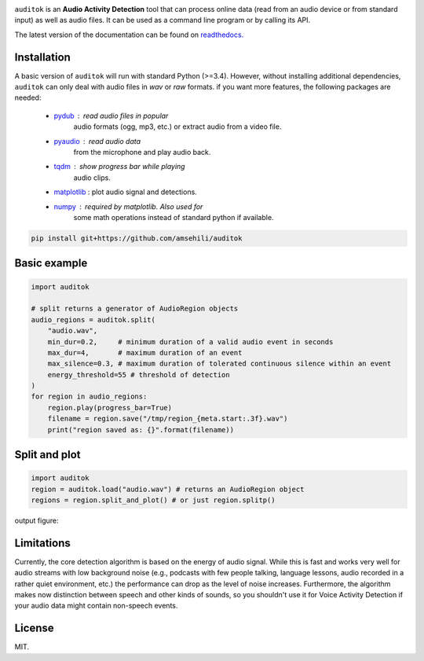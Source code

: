 .. image:: doc/figures/auditok-logo.png
    :align: center

.. image:: https://travis-ci.org/amsehili/auditok.svg?branch=master
    :target: https://travis-ci.org/amsehili/auditok

.. image:: https://readthedocs.org/projects/auditok/badge/?version=latest
    :target: http://auditok.readthedocs.org/en/latest/?badge=latest
    :alt: Documentation Status

``auditok`` is an **Audio Activity Detection** tool that can process online data
(read from an audio device or from standard input) as well as audio files.
It can be used as a command line program or by calling its API.

The latest version of the documentation can be found on
`readthedocs. <https://readthedocs.org/projects/auditok/badge/?version=latest>`_


Installation
------------

A basic version of ``auditok`` will run with standard Python (>=3.4). However,
without installing additional dependencies, ``auditok`` can only deal with audio
files in *wav* or *raw* formats. if you want more features, the following
packages are needed:

    - `pydub <https://github.com/jiaaro/pydub>`_ : read audio files in popular
       audio formats (ogg, mp3, etc.) or extract audio from a video file.
    - `pyaudio <http://people.csail.mit.edu/hubert/pyaudio/>`_ : read audio data
       from the microphone and play audio back.
    - `tqdm <https://github.com/tqdm/tqdm>`_ : show progress bar while playing
       audio clips.
    - `matplotlib <http://matplotlib.org/>`_ : plot audio signal and detections.
    - `numpy <http://www.numpy.org>`_ : required by matplotlib. Also used for
       some math operations instead of standard python if available.

.. code:: bash

    pip install git+https://github.com/amsehili/auditok


Basic example
-------------

.. code:: python

    import auditok

    # split returns a generator of AudioRegion objects
    audio_regions = auditok.split(
        "audio.wav",
        min_dur=0.2,     # minimum duration of a valid audio event in seconds
        max_dur=4,       # maximum duration of an event
        max_silence=0.3, # maximum duration of tolerated continuous silence within an event
        energy_threshold=55 # threshold of detection
    )
    for region in audio_regions:
        region.play(progress_bar=True)
        filename = region.save("/tmp/region_{meta.start:.3f}.wav")
        print("region saved as: {}".format(filename))

Split and plot
--------------

.. code:: python

    import auditok
    region = auditok.load("audio.wav") # returns an AudioRegion object
    regions = region.split_and_plot() # or just region.splitp()

output figure:

.. image:: doc/figures/example_1.png

Limitations
-----------

Currently, the core detection algorithm is based on the energy of audio signal.
While this is fast and works very well for audio streams with low background
noise (e.g., podcasts with few people talking, language lessons, audio recorded
in a rather quiet environment, etc.) the performance can drop as the level of
noise increases. Furthermore, the algorithm makes now distinction between speech
and other kinds of sounds, so you shouldn't use it for Voice Activity Detection
if your audio data might contain non-speech events.

License
-------
MIT.
